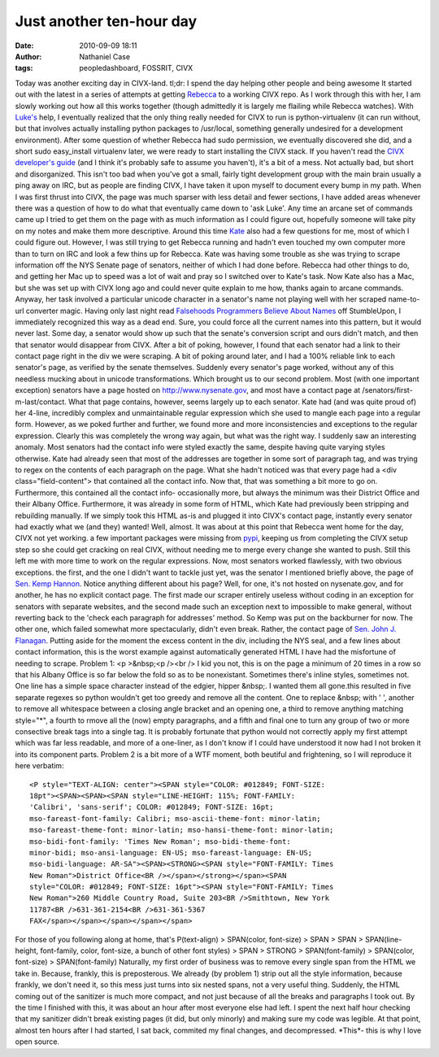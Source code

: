 Just another ten-hour day
#########################
:date: 2010-09-09 18:11
:author: Nathaniel Case
:tags: peopledashboard, FOSSRIT, CIVX

Today was another exciting day in CIVX-land.
tl;dr: I spend the day helping other people and being awesome
It started out with the latest in a series of attempts at getting
`Rebecca`_ to a working CIVX repo. As I work through this with her, I am
slowly working out how all this works together (though admittedly it is
largely me flailing while Rebecca watches). With `Luke's`_ help, I
eventually realized that the only thing really needed for CIVX to run is
python-virtualenv (it can run without, but that involves actually
installing python packages to /usr/local, something generally undesired
for a development environment). After some question of whether Rebecca
had sudo permission, we eventually discovered she did, and a short sudo
easy\_install virtualenv later, we were ready to start installing the
CIVX stack.
If you haven't read the `CIVX developer's guide`_ (and I think it's
probably safe to assume you haven't), it's a bit of a mess. Not actually
bad, but short and disorganized. This isn't too bad when you've got a
small, fairly tight development group with the main brain usually a ping
away on IRC, but as people are finding CIVX, I have taken it upon myself
to document every bump in my path. When I was first thrust into CIVX,
the page was much sparser with less detail and fewer sections, I have
added areas whenever there was a question of how to do what that
eventually came down to 'ask Luke'. Any time an arcane set of commands
came up I tried to get them on the page with as much information as I
could figure out, hopefully someone will take pity on my notes and make
them more descriptive.
Around this time `Kate`_ also had a few questions for me, most of which
I could figure out. However, I was still trying to get Rebecca running
and hadn't even touched my own computer more than to turn on IRC and
look a few thins up for Rebecca. Kate was having some trouble as she was
trying to scrape information off the NYS Senate page of senators,
neither of which I had done before. Rebecca had other things to do, and
getting her Mac up to speed was a lot of wait and pray so I switched
over to Kate's task. Now Kate also has a Mac, but she was set up with
CIVX long ago and could never quite explain to me how, thanks again to
arcane commands.
Anyway, her task involved a particular unicode character in a senator's
name not playing well with her scraped name-to-url converter magic.
Having only last night read `Falsehoods Programmers Believe About
Names`_ off StumbleUpon, I immediately recognized this way as a dead
end. Sure, you could force all the current names into this pattern, but
it would never last. Some day, a senator would show up such that the
senate's conversion script and ours didn't match, and then that senator
would disappear from CIVX. After a bit of poking, however, I found that
each senator had a link to their contact page right in the div we were
scraping. A bit of poking around later, and I had a 100% reliable link
to each senator's page, as verified by the senate themselves. Suddenly
every senator's page worked, without any of this needless mucking about
in unicode transformations.
Which brought us to our second problem. Most (with one important
exception) senators have a page hosted on http://www.nysenate.gov, and
most have a contact page at /senators/first-m-last/contact.
What that page contains, however, seems largely up to each senator. Kate
had (and was quite proud of) her 4-line, incredibly complex and
unmaintainable regular expression which she used to mangle each page
into a regular form. However, as we poked further and further, we found
more and more inconsistencies and exceptions to the regular expression.
Clearly this was completely the wrong way again, but what was the right
way.
I suddenly saw an interesting anomaly. Most senators had the contact
info were styled exactly the same, despite having quite varying styles
otherwise. Kate had already seen that most of the addresses are together
in some sort of paragraph tag, and was trying to regex on the contents
of each paragraph on the page. What she hadn't noticed was that every
page had a <div class="field-content"> that contained all the contact
info. Now that, that was something a bit more to go on. Furthermore,
this contained all the contact info- occasionally more, but always the
minimum was their District Office and their Albany Office. Furthermore,
it was already in some form of HTML, which Kate had previously been
stripping and rebuilding manually. If we simply took this HTML as-is and
plugged it into CIVX's contact page, instantly every senator had exactly
what we (and they) wanted!
Well, almost.
It was about at this point that Rebecca went home for the day, CIVX not
yet working. a few important packages were missing from `pypi`_, keeping
us from completing the CIVX setup step so she could get cracking on real
CIVX, without needing me to merge every change she wanted to push. Still
this left me with more time to work on the regular expressions.
Now, most senators worked flawlessly, with two obvious exceptions. the
first, and the one I didn't want to tackle just yet, was the senator I
mentioned briefly above, the page of `Sen. Kemp Hannon`_. Notice
anything different about his page? Well, for one, it's not hosted on
nysenate.gov, and for another, he has no explicit contact page. The
first made our scraper entirely useless without coding in an exception
for senators with separate websites, and the second made such an
exception next to impossible to make general, without reverting back to
the 'check each paragraph for addresses' method.
So Kemp was put on the backburner for now. The other one, which failed
somewhat more spectacularly, didn't even break. Rather, the contact page
of `Sen. John J. Flanagan`_. Putting aside for the moment the excess
content in the div, including the NYS seal, and a few lines about
contact information, this is the worst example against automatically
generated HTML I have had the misfortune of needing to scrape.
Problem 1: <p >&nbsp;<p /><br /> I kid you not, this is on the page a
minimum of 20 times in a row so that his Albany Office is so far below
the fold so as to be nonexistant. Sometimes there's inline styles,
sometimes not. One line has a simple space character instead of the
edgier, hipper &nbsp;. I wanted them all gone.this resulted in five
separate regexes so python wouldn't get too greedy and remove all the
content. One to replace &nbsp; with ' ', another to remove all
whitespace between a closing angle bracket and an opening one, a third
to remove anything matching style="\*", a fourth to rmove all the (now)
empty paragraphs, and a fifth and final one to turn any group of two or
more consective break tags into a single tag. It is probably fortunate
that python would not correctly apply my first attempt which was far
less readable, and more of a one-liner, as I don't know if I could have
understood it now had I not broken it into its component parts.
Problem 2 is a bit more of a WTF moment, both beutiful and frightening,
so I will reproduce it here verbatim::

    <P style="TEXT-ALIGN: center"><SPAN style="COLOR: #012849; FONT-SIZE:
    18pt"><SPAN><SPAN><SPAN style="LINE-HEIGHT: 115%; FONT-FAMILY:
    'Calibri', 'sans-serif'; COLOR: #012849; FONT-SIZE: 16pt;
    mso-fareast-font-family: Calibri; mso-ascii-theme-font: minor-latin;
    mso-fareast-theme-font: minor-latin; mso-hansi-theme-font: minor-latin;
    mso-bidi-font-family: 'Times New Roman'; mso-bidi-theme-font:
    minor-bidi; mso-ansi-language: EN-US; mso-fareast-language: EN-US;
    mso-bidi-language: AR-SA"><SPAN><STRONG><SPAN style="FONT-FAMILY: Times
    New Roman">District Office<BR /></span></strong></span><SPAN
    style="COLOR: #012849; FONT-SIZE: 16pt"><SPAN style="FONT-FAMILY: Times
    New Roman">260 Middle Country Road, Suite 203<BR />Smithtown, New York
    11787<BR />631-361-2154<BR />631-361-5367
    FAX</span></span></span></span></span>

For those of you following along at home, that's
P(text-align) > SPAN(color, font-size) > SPAN > SPAN > SPAN(line-height,
font-family, color, font-size, a bunch of other font styles) >
SPAN > STRONG > SPAN(font-family) >
SPAN(color, font-size) > SPAN(font-family)
Naturally, my first order of business was to remove every single span
from the HTML we take in. Because, frankly, this is preposterous. We
already (by problem 1) strip out all the style information, because
frankly, we don't need it, so this mess just turns into six nested
spans, not a very useful thing. Suddenly, the HTML coming out of the
sanitizer is much more compact, and not just because of all the breaks
and paragraphs I took out.
By the time I finished with this, it was about an hour after most
everyone else had left. I spent the next half hour checking that my
sanitizer didn't break existing pages (it did, but only minorly) and
making sure my code was legible.
At that point, almost ten hours after I had started, I sat back,
commited my final changes, and decompressed. \*This\*- this is why I
love open source.

.. _Rebecca: http://www.rebeccanatalie.com
.. _Luke's: http://lewk.org
.. _CIVX developer's guide: https://fedorahosted.org/civx/wiki/Setup
.. _Kate: http://foss.rit.edu/user/17
.. _Falsehoods Programmers Believe About Names: http://www.kalzumeus.com/2010/06/17/falsehoods-programmers-believe-about-names/
.. _pypi: http://pypi.python.org/pypi
.. _Sen. Kemp Hannon: http://www.kemphannon.com/
.. _Sen. John J.  Flanagan: http://www.nysenate.gov/senator/john-j-flanagan/contact
